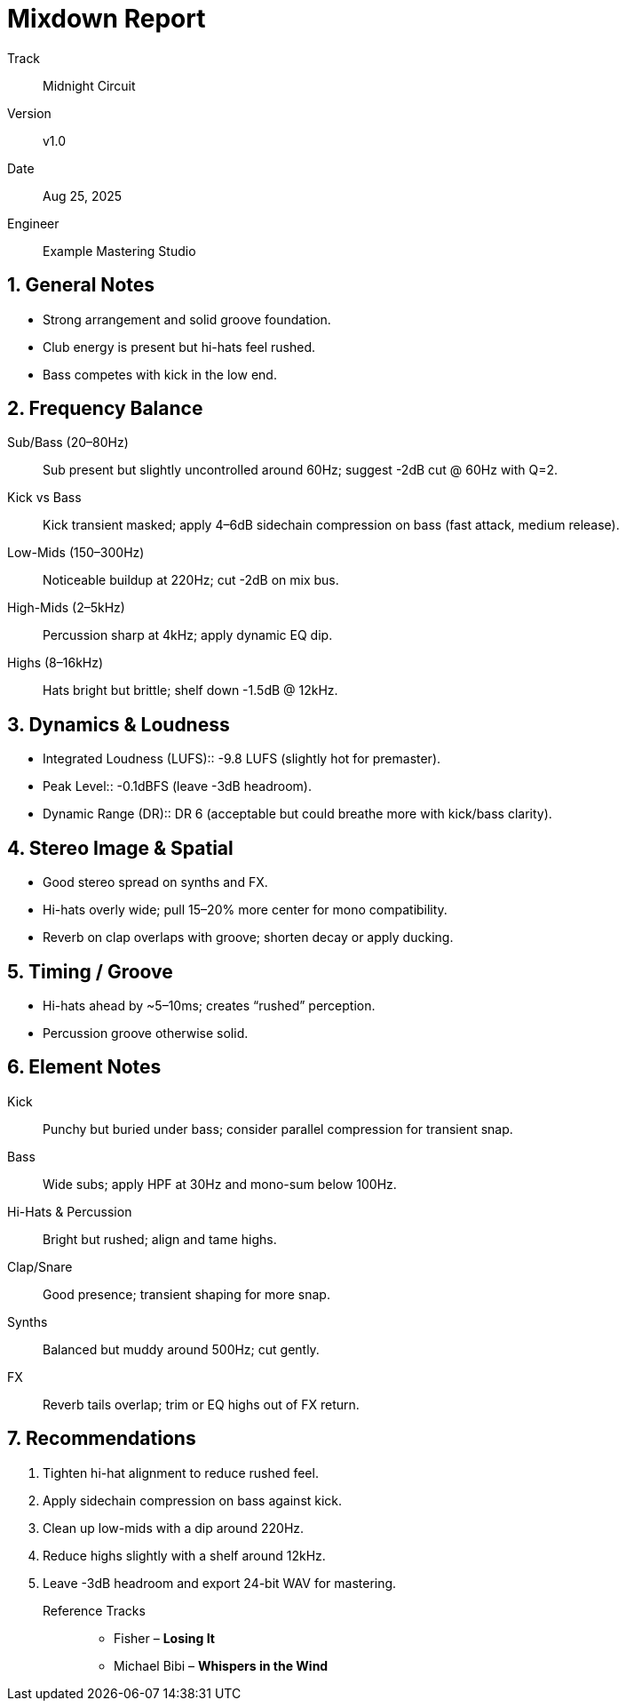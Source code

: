 = Mixdown Report
:icons: font
:sectnums:

Track:: Midnight Circuit
Version:: v1.0
Date:: Aug 25, 2025
Engineer:: Example Mastering Studio

== General Notes
* Strong arrangement and solid groove foundation.
* Club energy is present but hi-hats feel rushed.
* Bass competes with kick in the low end.

== Frequency Balance
Sub/Bass (20–80Hz):: Sub present but slightly uncontrolled around 60Hz; suggest -2dB cut @ 60Hz with Q=2.
Kick vs Bass:: Kick transient masked; apply 4–6dB sidechain compression on bass (fast attack, medium release).
Low-Mids (150–300Hz):: Noticeable buildup at 220Hz; cut -2dB on mix bus.
High-Mids (2–5kHz):: Percussion sharp at 4kHz; apply dynamic EQ dip.
Highs (8–16kHz):: Hats bright but brittle; shelf down -1.5dB @ 12kHz.

== Dynamics & Loudness
* Integrated Loudness (LUFS):: -9.8 LUFS (slightly hot for premaster).
* Peak Level:: -0.1dBFS (leave -3dB headroom).
* Dynamic Range (DR):: DR 6 (acceptable but could breathe more with kick/bass clarity).

== Stereo Image & Spatial
* Good stereo spread on synths and FX.
* Hi-hats overly wide; pull 15–20% more center for mono compatibility.
* Reverb on clap overlaps with groove; shorten decay or apply ducking.

== Timing / Groove
* Hi-hats ahead by ~5–10ms; creates “rushed” perception.
* Percussion groove otherwise solid.

== Element Notes
Kick:: Punchy but buried under bass; consider parallel compression for transient snap.
Bass:: Wide subs; apply HPF at 30Hz and mono-sum below 100Hz.
Hi-Hats & Percussion:: Bright but rushed; align and tame highs.
Clap/Snare:: Good presence; transient shaping for more snap.
Synths:: Balanced but muddy around 500Hz; cut gently.
FX:: Reverb tails overlap; trim or EQ highs out of FX return.

== Recommendations
. Tighten hi-hat alignment to reduce rushed feel.
. Apply sidechain compression on bass against kick.
. Clean up low-mids with a dip around 220Hz.
. Reduce highs slightly with a shelf around 12kHz.
. Leave -3dB headroom and export 24-bit WAV for mastering.

Reference Tracks:: 
* Fisher – *Losing It*
* Michael Bibi – *Whispers in the Wind*
